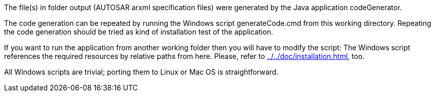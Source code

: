 The file(s) in folder output (AUTOSAR arxml specification files) were
generated by the Java application codeGenerator.

The code generation can be repeated by running the Windows script
generateCode.cmd from this working directory. Repeating the code
generation should be tried as kind of installation test of the
application.

If you want to run the application from another working folder then you
will have to modify the script: The Windows script references the required
resources by relative paths from here. Please, refer to
link:codeGenerator\doc\installation.txt[../../doc/installation.html^],
too.

All Windows scripts are trivial; porting them to Linux or Mac OS is
straightforward.
